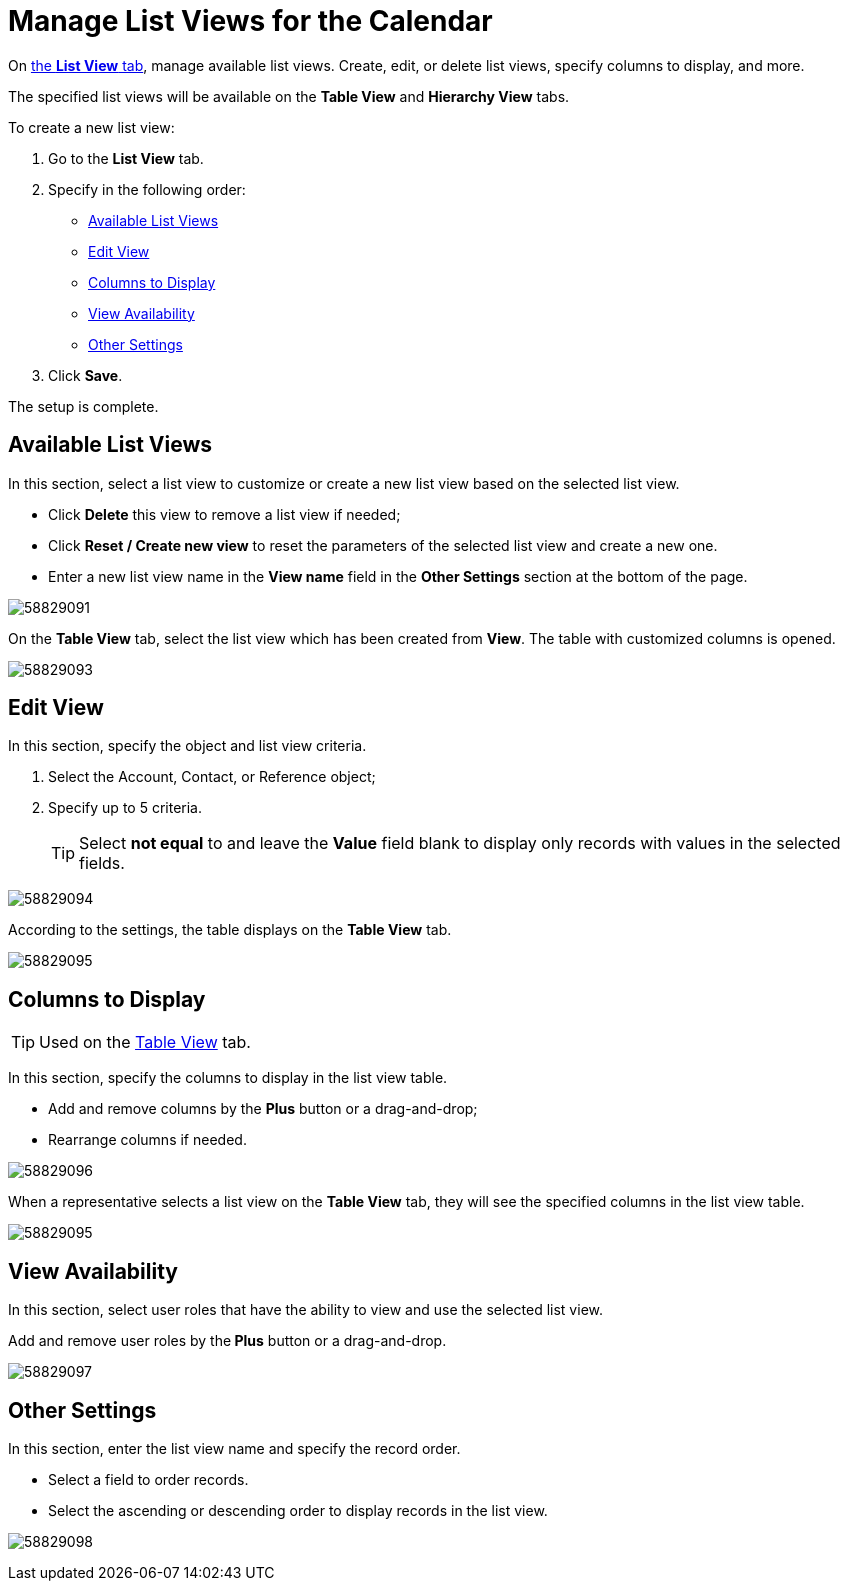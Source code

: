 = Manage List Views for the Calendar

On xref:admin-guide/calendar-management/legacy-calendar-management/calendar-interface.adoc#h2_661653765[the *List View* tab], manage available list views. Create, edit, or delete list views, specify columns to display, and more.

The specified list views will be available on the *Table View* and *Hierarchy View* tabs.

To create a new list view:

. Go to the *List View* tab.
. Specify in the following order:
* <<h2_1247217375>>
* <<h2_91149515>>
* <<h2_1584195996>>
* <<h2_1852231214>>
* <<h2_1076523567>>
. Click *Save*.

The setup is complete.

[[h2_1247217375]]
== Available List Views

In this section, select a list view to customize or create a new list view based on the selected list view.

* Click *Delete* this view to remove a list view if needed;
* Click *Reset / Create new view* to reset the parameters of the selected list view and create a new one.
* Enter a new list view name in the *View name* field in the *Other Settings* section at the bottom of the page.

image:58829091.png[]

On the *Table View* tab, select the list view which has been created from *View*. The table with customized columns is opened.

image:58829093.png[]

[[h2_91149515]]
== Edit View

In this section, specify the object and list view criteria.

. Select the [.object]#Account#, [.object]#Contact#, or [.object]#Reference# object;
. Specify up to 5 criteria.
+
TIP: Select *not equal* to and leave the *Value* field blank to display only records with values in the selected fields.

image:58829094.png[]

According to the settings, the table displays on the *Table View* tab.

image:58829095.png[]

[[h2_1584195996]]
== Columns to Display

[TIP]
====
Used on the xref:admin-guide/calendar-management/legacy-calendar-management/manage-activities-on-the-table-view-tab.adoc[Table View] tab.
====

In this section, specify the columns to display in the list view table.

* Add and remove columns by the *Plus* button or a drag-and-drop;
* Rearrange columns if needed.

image:58829096.png[]

When a representative selects a list view on the *Table View* tab, they will see the specified columns in the list view table.

image:58829095.png[]

[[h2_1852231214]]
== View Availability

In this section, select user roles that have the ability to view and use the selected list view.

Add and remove user roles by the** Plus** button or a drag-and-drop.

image:58829097.png[]

[[h2_1076523567]]
== Other Settings

In this section, enter the list view name and specify the record order.

* Select a field to order records.
* Select the ascending or descending order to display records in the list view.

image:58829098.png[]
